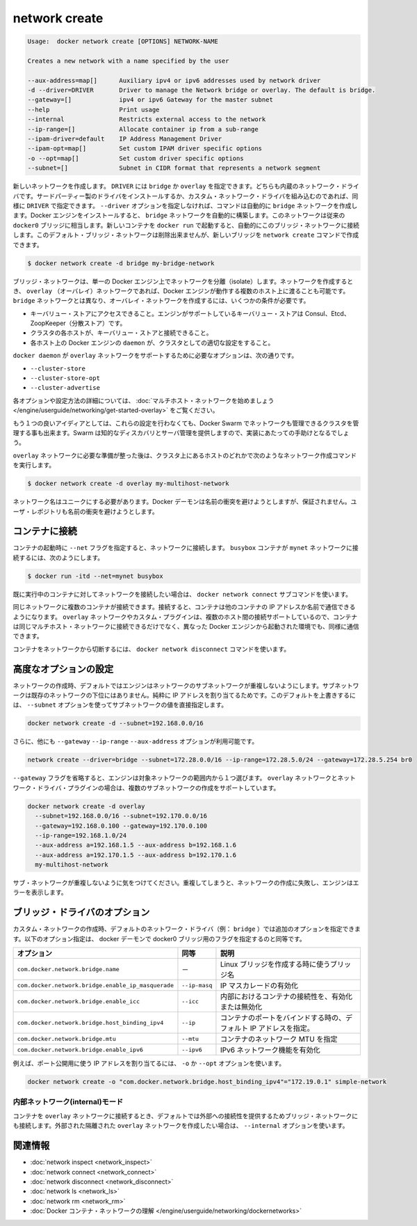 .. *- coding: utf-8 -*-
.. URL: https://docs.docker.com/engine/reference/commandline/network_create/
.. SOURCE: https://github.com/docker/docker/blob/master/docs/reference/commandline/network_create.md
   doc version: 1.10
      https://github.com/docker/docker/commits/master/docs/reference/commandline/network_create.md
.. check date: 2016/02/22
.. ebd1f70165faf1c19325f930b866365cab8e765b
.. -------------------------------------------------------------------

.. network create

=======================================
network create
=======================================

.. code-block:: bash

   Usage:  docker network create [OPTIONS] NETWORK-NAME

   Creates a new network with a name specified by the user

   --aux-address=map[]      Auxiliary ipv4 or ipv6 addresses used by network driver
   -d --driver=DRIVER       Driver to manage the Network bridge or overlay. The default is bridge.
   --gateway=[]             ipv4 or ipv6 Gateway for the master subnet
   --help                   Print usage
   --internal               Restricts external access to the network
   --ip-range=[]            Allocate container ip from a sub-range
   --ipam-driver=default    IP Address Management Driver
   --ipam-opt=map[]         Set custom IPAM driver specific options
   -o --opt=map[]           Set custom driver specific options
   --subnet=[]              Subnet in CIDR format that represents a network segment

.. Creates a new network. The DRIVER accepts bridge or overlay which are the built-in network drivers. If you have installed a third party or your own custom network driver you can specify that DRIVER here also. If you don’t specify the --driver option, the command automatically creates a bridge network for you. When you install Docker Engine it creates a bridge network automatically. This network corresponds to the docker0 bridge that Engine has traditionally relied on. When launch a new container with docker run it automatically connects to this bridge network. You cannot remove this default bridge network but you can create new ones using the network create command.

新しいネットワークを作成します。 ``DRIVER`` には ``bridge`` か ``overlay`` を指定できます。どちらも内蔵のネットワーク・ドライバです。サードパーティー製のドライバをインストールするか、カスタム・ネットワーク・ドライバを組み込むのであれば、同様に ``DRIVER`` で指定できます。 ``--driver`` オプションを指定しなければ、コマンドは自動的に ``bridge`` ネットワークを作成します。Docker エンジンをインストールすると、 ``bridge`` ネットワークを自動的に構築します。このネットワークは従来の ``docker0`` ブリッジに相当します。新しいコンテナを ``docker run`` で起動すると、自動的にこのブリッジ・ネットワークに接続します。このデフォルト・ブリッジ・ネットワークは削除出来ませんが、新しいブリッジを ``network create`` コマンドで作成できます。

.. code-block:: bash

   $ docker network create -d bridge my-bridge-network

.. Bridge networks are isolated networks on a single Engine installation. If you want to create a network that spans multiple Docker hosts each running an Engine, you must create an overlay network. Unlike bridge networks overlay networks require some pre-existing conditions before you can create one. These conditions are:

ブリッジ・ネットワークは、単一の Docker エンジン上でネットワークを分離（isolate）します。ネットワークを作成するとき、 ``overlay`` （オーバレイ）ネットワークであれば、Docker エンジンが動作する複数のホスト上に渡ることも可能です。 ``bridge`` ネットワークとは異なり、オーバレイ・ネットワークを作成するには、いくつかの条件が必要です。

..    Access to a key-value store. Engine supports Consul, Etcd, and ZooKeeper (Distributed store) key-value stores.
    A cluster of hosts with connectivity to the key-value store.
    A properly configured Engine daemon on each host in the cluster.

* キーバリュー・ストアにアクセスできること。エンジンがサポートしているキーバリュー・ストアは Consul、Etcd、ZoopKeeper（分散ストア）です。
* クラスタの各ホストが、キーバリュー・ストアと接続できること。
* 各ホスト上の Docker エンジンの ``daemon`` が、クラスタとしての適切な設定をすること。

.. The docker daemon options that support the overlay network are:

``docker daemon`` が ``overlay`` ネットワークをサポートするために必要なオプションは、次の通りです。

..    --cluster-store
    --cluster-store-opt
    --cluster-advertise

* ``--cluster-store``
* ``--cluster-store-opt``
* ``--cluster-advertise``

.. To read more about these options and how to configure them, see “Get started with multi-host network“.

各オプションや設定方法の詳細については、 :doc:`マルチホスト・ネットワークを始めましょう </engine/userguide/networking/get-started-overlay>` をご覧ください。

.. It is also a good idea, though not required, that you install Docker Swarm on to manage the cluster that makes up your network. Swarm provides sophisticated discovery and server management that can assist your implementation.

もう１つの良いアイディアとしては、これらの設定を行わなくても、Docker Swarm でネットワークも管理できるクラスタを管理する事も出来ます。Swarm は知的なディスカバリとサーバ管理を提供しますので、実装にあたっての手助けとなるでしょう。

.. Once you have prepared the overlay network prerequisites you simply choose a Docker host in the cluster and issue the following to create the network:

``overlay`` ネットワークに必要な準備が整った後は、クラスタ上にあるホストのどれかで次のようなネットワーク作成コマンドを実行します。

.. code-block:: bash

   $ docker network create -d overlay my-multihost-network

.. Network names must be unique. The Docker daemon attempts to identify naming conflicts but this is not guaranteed. It is the user’s responsibility to avoid name conflicts.

ネットワーク名はユニークにする必要があります。Docker デーモンは名前の衝突を避けようとしますが、保証されません。ユーザ・レポジトリも名前の衝突を避けようとします。

.. Connect containers

.. _connect-containers:

コンテナに接続
====================

.. When you start a container use the --net flag to connect it to a network. This adds the busybox container to the mynet network.

コンテナの起動時に ``--net`` フラグを指定すると、ネットワークに接続します。 ``busybox`` コンテナが ``mynet`` ネットワークに接続するには、次のようにします。

.. code-block:: bash

   $ docker run -itd --net=mynet busybox

.. If you want to add a container to a network after the container is already running use the docker network connect subcommand.

既に実行中のコンテナに対してネットワークを接続したい場合は、 ``docker network connect`` サブコマンドを使います。

.. You can connect multiple containers to the same network. Once connected, the containers can communicate using only another container’s IP address or name. For overlay networks or custom plugins that support multi-host connectivity, containers connected to the same multi-host network but launched from different Engines can also communicate in this way.

同じネットワークに複数のコンテナが接続できます。接続すると、コンテナは他のコンテナの IP アドレスか名前で通信できるようになります。 ``overlay`` ネットワークやカスタム・プラグインは、複数のホスト間の接続サポートしているので、コンテナは同じマルチホスト・ネットワークに接続できるだけでなく、異なった Docker エンジンから起動された環境でも、同様に通信できます。

.. You can disconnect a container from a network using the docker network disconnect command.

コンテナをネットワークから切断するには、 ``docker network disconnect`` コマンドを使います。

.. Specifying advanced options

.. _specifying-advanced-options:

高度なオプションの設定
==============================

.. When you create a network, Engine creates a non-overlapping subnetwork for the network by default. This subnetwork is not a subdivision of an existing network. It is purely for ip-addressing purposes. You can override this default and specify subnetwork values directly using the the --subnet option. On a bridge network you can only create a single subnet:

ネットワークの作成時、デフォルトではエンジンはネットワークのサブネットワークが重複しないようにします。サブネットワークは既存のネットワークの下位にはありません。純粋に IP アドレスを割り当てるためです。このデフォルトを上書きするには、 ``--subnet`` オプションを使ってサブネットワークの値を直接指定します。

.. code-block:: bash

   docker network create -d --subnet=192.168.0.0/16

.. Additionally, you also specify the --gateway --ip-range and --aux-address options.

さらに、他にも ``--gateway`` ``--ip-range`` ``--aux-address`` オプションが利用可能です。

.. code-block:: bash

   network create --driver=bridge --subnet=172.28.0.0/16 --ip-range=172.28.5.0/24 --gateway=172.28.5.254 br0

.. If you omit the --gateway flag the Engine selects one for you from inside a preferred pool. For overlay networks and for network driver plugins that support it you can create multiple subnetworks.

``--gateway`` フラグを省略すると、エンジンは対象ネットワークの範囲内から１つ選びます。 ``overlay`` ネットワークとネットワーク・ドライバ・プラグインの場合は、複数のサブネットワークの作成をサポートしています。

.. code-block:: bash

   docker network create -d overlay
     --subnet=192.168.0.0/16 --subnet=192.170.0.0/16
     --gateway=192.168.0.100 --gateway=192.170.0.100
     --ip-range=192.168.1.0/24
     --aux-address a=192.168.1.5 --aux-address b=192.168.1.6
     --aux-address a=192.170.1.5 --aux-address b=192.170.1.6
     my-multihost-network

.. Be sure that your subnetworks do not overlap. If they do, the network create fails and Engine returns an error.

サブ・ネットワークが重複しないように気をつけてください。重複してしまうと、ネットワークの作成に失敗し、エンジンはエラーを表示します。

.. Bridge driver options

.. _bridge-driver-options:

ブリッジ・ドライバのオプション
==============================

.. When creating a custom network, the default network driver (i.e. bridge) has additional options that can be passed. The following are those options and the equivalent docker daemon flags used for docker0 bridge:

カスタム・ネットワークの作成時、デフォルトのネットワーク・ドライバ（例： ``bridge`` ）では追加のオプションを指定できます。以下のオプション指定は、 docker デーモンで docker0 ブリッジ用のフラグを指定するのと同等です。

.. list-table::
   :header-rows: 1

   * - オプション
     -  同等
     - 説明
   * - ``com.docker.network.bridge.name``
     - －
     - Linux ブリッジを作成する時に使うブリッジ名
   * - ``com.docker.network.bridge.enable_ip_masquerade``
     - ``--ip-masq``
     - IP マスカレードの有効化
   * - ``com.docker.network.bridge.enable_icc``
     - ``--icc``
     - 内部におけるコンテナの接続性を、有効化または無効化
   * - ``com.docker.network.bridge.host_binding_ipv4``
     - ``--ip``
     - コンテナのポートをバインドする時の、デフォルト IP アドレスを指定。
   * - ``com.docker.network.bridge.mtu``
     - ``--mtu``
     - コンテナのネットワーク MTU を指定
   * - ``com.docker.network.bridge.enable_ipv6``
     - ``--ipv6``
     - IPv6 ネットワーク機能を有効化

.. For example, let’s use -o or --opt options to specify an IP address binding when publishing ports:

例えば、ポート公開用に使う IP アドレスを割り当てるには、 ``-o`` か ``--opt`` オプションを使います。

.. code-block:: bash

   docker network create -o "com.docker.network.bridge.host_binding_ipv4"="172.19.0.1" simple-network

.. Network internal mode

.. _network-internal-mode:

内部ネットワーク(internal)モード
----------------------------------------

.. By default, when you connect a container to an overlay network, Docker also connects a bridge network to it to provide external connectivity. If you want to create an externally isolated overlay network, you can specify the --internal option.

コンテナを ``overlay`` ネットワークに接続するとき、デフォルトでは外部への接続性を提供するためブリッジ・ネットワークにも接続します。外部された隔離された ``overlay`` ネットワークを作成したい場合は、 ``--internal`` オプションを使います。


.. Related information

.. _network-create-related-information:

関連情報
==========

..    network inspect
    network connect
    network disconnect
    network ls
    network rm
    Understand Docker container networks

* :doc:`network inspect <network_inspect>`
* :doc:`network connect <network_connect>`
* :doc:`network disconnect <network_disconnect>`
* :doc:`network ls <network_ls>`
* :doc:`network rm <network_rm>`
* :doc:`Docker コンテナ・ネットワークの理解 </engine/userguide/networking/dockernetworks>`
